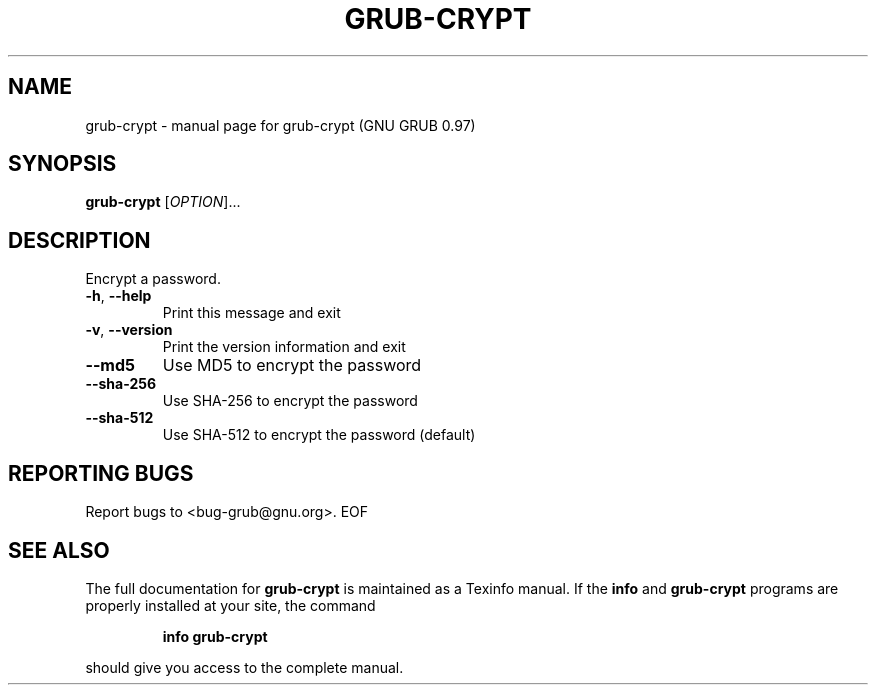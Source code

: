 .\" DO NOT MODIFY THIS FILE!  It was generated by help2man 1.23.
.TH GRUB-CRYPT "1" "January 2010" "grub-crypt (GNU GRUB 0.97)" FSF
.SH NAME
grub-crypt \- manual page for grub-crypt (GNU GRUB 0.97)
.SH SYNOPSIS
.B grub-crypt
[\fIOPTION\fR]...
.SH DESCRIPTION
Encrypt a password.
.TP
\fB\-h\fR, \fB\-\-help\fR
Print this message and exit
.TP
\fB\-v\fR, \fB\-\-version\fR
Print the version information and exit
.TP
\fB\-\-md5\fR
Use MD5 to encrypt the password
.TP
\fB\-\-sha\-256\fR
Use SHA-256 to encrypt the password
.TP
\fB\-\-sha\-512\fR
Use SHA-512 to encrypt the password (default)
.SH "REPORTING BUGS"
Report bugs to <bug-grub@gnu.org>.
EOF
.SH "SEE ALSO"
The full documentation for
.B grub-crypt
is maintained as a Texinfo manual.  If the
.B info
and
.B grub-crypt
programs are properly installed at your site, the command
.IP
.B info grub-crypt
.PP
should give you access to the complete manual.
